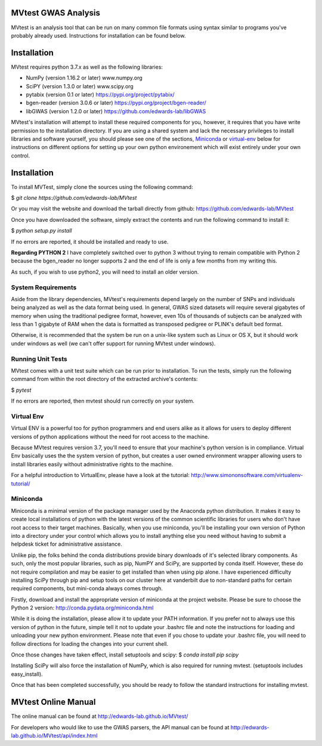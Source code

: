 MVtest GWAS Analysis
====================

MVtest is an analysis tool that can be run on many common file formats using
syntax similar to programs you've probably already used. Instructions for
installation can be found below.

Installation
============
MVtest requires python 3.7.x as well as the following libraries:

* NumPy (version 1.16.2 or later)           www.numpy.org
* SciPY (version 1.3.0 or later)            www.scipy.org
* pytabix (version 0.1 or later)            https://pypi.org/project/pytabix/
* bgen-reader (version 3.0.6 or later)      https://pypi.org/project/bgen-reader/
* libGWAS (version 1.2.0 or later)          https://github.com/edwards-lab/libGWAS

MVtest's installation will attempt to install these required components
for you, however, it requires that you have write permission to the
installation directory. If you are using a shared system and lack the
necessary privileges to install libraries and software yourself, you should
please see one of the sections, Miniconda_ or virtual-env_ below
for instructions on different options for setting up your own python
environement which will exist entirely under your own control.

Installation
===================

To install MVTest, simply clone the sources using the following command:


$ `git clone https://github.com/edwards-lab/MVtest`

Or you may visit the website and download the tarball directly from github: https://github.com/edwards-lab/MVtest

Once you have downloaded the software, simply extract the contents and run the
following command to install it:

$ `python setup.py install`

If no errors are reported, it should be installed and ready to use.

**Regarding PYTHON 2** I have completely switched over to python 3 without 
trying to remain compatible with Python 2 because the bgen_reader no longer
supports 2 and the end of life is only a few months from my writing this. 

As such, if you wish to use python2, you will need to install an older version.

System Requirements
+++++++++++++++++++
Aside from the library dependencies, MVtest's requirements depend largely on
the number of SNPs and individuals being analyzed as well as the data format
being used. In general, GWAS sized datasets will require several gigabytes of
memory when using the traditional pedigree format, however, even 10s of
thousands of subjects can be analyzed with less than 1 gigabyte of RAM when
the data is formatted as transposed pedigree or PLINK's default bed format.

Otherwise, it is recommended that the system be run on a unix-like system
such as Linux or OS X, but it should work under windows as well (we can't
offer support for running MVtest under windows).

Running Unit Tests
++++++++++++++++++
MVtest comes with a unit test suite which can be run prior to installation.
To run the tests, simply run the following command from within the root
directory of the extracted archive's contents:

$ `pytest`

If no errors are reported, then mvtest should run correctly on your system.

.. _virtual-env:

Virtual Env
+++++++++++
Virtual ENV is a powerful too for python programmers and end users alike as it
allows for users to deploy different versions of python applications without
the need for root access to the machine.

Because MVtest requires version 3.7, you'll need to ensure that your machine's
python version is in compliance. Virtual Env basically uses the the system
version of python, but creates a user owned environment wrapper allowing
users to install libraries easily without administrative rights to the
machine.

For a helpful introduction to VirtualEnv, please have a look at the
tutorial: http://www.simononsoftware.com/virtualenv-tutorial/

.. _miniconda:

Miniconda
+++++++++
Miniconda is a minimal version of the package manager used by the Anaconda
python distribution. It makes it easy to create local installations of python
with the latest versions of the common scientific libraries for users who don't
have root access to their target machines. Basically, when you use miniconda,
you'll be installing your own version of Python into a directory under your
control which allows you to install anything else you need without having to
submit a helpdesk ticket for administrative assistance.

Unlike pip, the folks behind the conda distributions provide binary downloads
of it's selected library components. As such, only the most popular libraries,
such as pip, NumPY and SciPy, are supported by conda itself. However, these do
not require compilation and may be easier to get installed than when using
pip alone. I have experienced difficulty installing SciPy through pip and setup
tools on our cluster here at vanderbilt due to non-standard paths for certain
required components, but mini-conda always comes through.

Firstly, download and install the appropriate version of miniconda at the
project website. Please be sure to choose the Python 2 version:
http://conda.pydata.org/miniconda.html

While it is doing the installation, please allow it to update your PATH
information. If you prefer not to always use this version of python in the
future, simple tell it not to update your .bashrc file and note the
instructions for loading and unloading your new python environment. Please
note that even if you chose to update your .bashrc file, you will need to
follow directions for loading the changes into your current shell.

Once those changes have taken effect, install setuptools and scipy:
$ `conda install pip scipy`

Installing SciPy will also force the installation of NumPy, which is
also required for running mvtest. (setuptools includes easy_install).

Once that has been completed successfully, you should be ready to follow
the standard instructions for installing mvtest.


MVtest Online Manual
====================

The online manual can be found at http://edwards-lab.github.io/MVtest/

For developers who would like to use the GWAS parsers, the API manual can be
found at http://edwards-lab.github.io/MVtest/api/index.html
